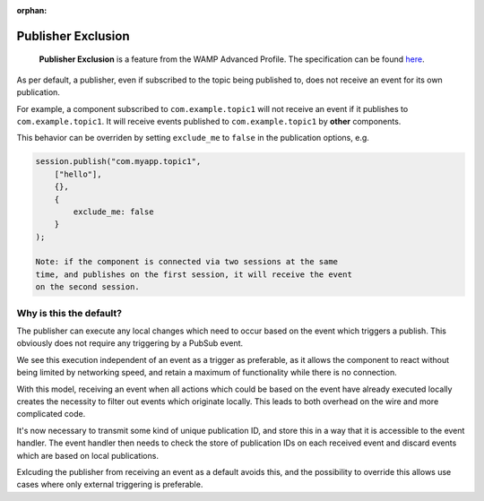 :orphan:


Publisher Exclusion
===================

    **Publisher Exclusion** is a feature from the WAMP Advanced Profile.
    The specification can be found
    `here <https://github.com/tavendo/WAMP/blob/master/spec/advanced/publisher-exclusion.md>`__.

As per default, a publisher, even if subscribed to the topic being
published to, does not receive an event for its own publication.

For example, a component subscribed to ``com.example.topic1`` will not
receive an event if it publishes to ``com.example.topic1``. It will
receive events published to ``com.example.topic1`` by **other**
components.

This behavior can be overriden by setting ``exclude_me`` to ``false`` in
the publication options, e.g.

.. code:: javascript

    session.publish("com.myapp.topic1",
        ["hello"],
        {},
        {
            exclude_me: false
        }
    );

    Note: if the component is connected via two sessions at the same
    time, and publishes on the first session, it will receive the event
    on the second session.

Why is this the default?
------------------------

The publisher can execute any local changes which need to occur based on
the event which triggers a publish. This obviously does not require any
triggering by a PubSub event.

We see this execution independent of an event as a trigger as
preferable, as it allows the component to react without being limited by
networking speed, and retain a maximum of functionality while there is
no connection.

With this model, receiving an event when all actions which could be
based on the event have already executed locally creates the necessity
to filter out events which originate locally. This leads to both
overhead on the wire and more complicated code.

It's now necessary to transmit some kind of unique publication ID, and
store this in a way that it is accessible to the event handler. The
event handler then needs to check the store of publication IDs on each
received event and discard events which are based on local publications.

Exlcuding the publisher from receiving an event as a default avoids
this, and the possibility to override this allows use cases where only
external triggering is preferable.
